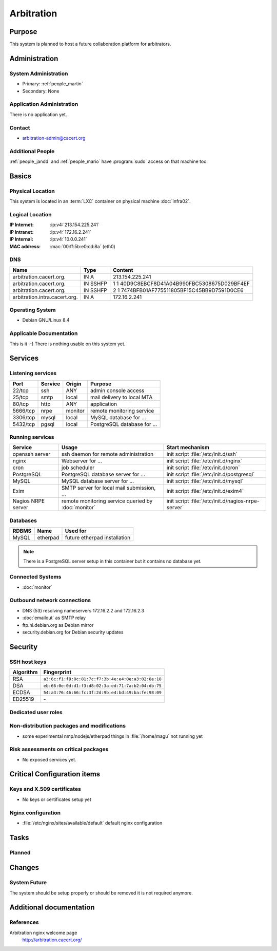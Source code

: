 .. index::
   single: Systems; Arbitration

===========
Arbitration
===========

Purpose
=======

This system is planned to host a future collaboration platform for arbitrators.

Administration
==============

System Administration
---------------------

* Primary: :ref:`people_martin`
* Secondary: None

.. todo:: find an additional admin

Application Administration
--------------------------

There is no application yet.

.. todo:: setup application(s) and document admins

.. * <application>: <sysadmin's name>

Contact
-------

* arbitration-admin@cacert.org

Additional People
-----------------

:ref:`people_jandd` and :ref:`people_mario` have :program:`sudo` access on that
machine too.

Basics
======

Physical Location
-----------------

This system is located in an :term:`LXC` container on physical machine
:doc:`infra02`.

Logical Location
----------------

:IP Internet: :ip:v4:`213.154.225.241`
:IP Intranet: :ip:v4:`172.16.2.241`
:IP Internal: :ip:v4:`10.0.0.241`
:MAC address: :mac:`00:ff:5b:e0:cd:8a` (eth0)

.. seealso::

   See :doc:`../network`

DNS
---

.. index::
   single: DNS records; Arbitration

============================= ======== ============================================
Name                          Type     Content
============================= ======== ============================================
arbitration.cacert.org.       IN A     213.154.225.241
arbitration.cacert.org.       IN SSHFP 1 1 40D9C8EBCF8D41A04B990FBC5308675D029BF4EF
arbitration.cacert.org.       IN SSHFP 2 1 7474BFB01AF775511805BF15C45BB9D7591D0CE6
arbitration.intra.cacert.org. IN A     172.16.2.241
============================= ======== ============================================

.. seealso::

   See https://wiki.cacert.org/SystemAdministration/Procedures/DNSChanges

Operating System
----------------

.. index::
   single: Debian GNU/Linux; Jessie
   single: Debian GNU/Linux; 8.4

* Debian GNU/Linux 8.4

Applicable Documentation
------------------------

This is it :-) There is nothing usable on this system yet.

Services
========

Listening services
------------------

+----------+-----------+-----------+-----------------------------------------+
| Port     | Service   | Origin    | Purpose                                 |
+==========+===========+===========+=========================================+
| 22/tcp   | ssh       | ANY       | admin console access                    |
+----------+-----------+-----------+-----------------------------------------+
| 25/tcp   | smtp      | local     | mail delivery to local MTA              |
+----------+-----------+-----------+-----------------------------------------+
| 80/tcp   | http      | ANY       | application                             |
+----------+-----------+-----------+-----------------------------------------+
| 5666/tcp | nrpe      | monitor   | remote monitoring service               |
+----------+-----------+-----------+-----------------------------------------+
| 3306/tcp | mysql     | local     | MySQL database for ...                  |
+----------+-----------+-----------+-----------------------------------------+
| 5432/tcp | pgsql     | local     | PostgreSQL database for ...             |
+----------+-----------+-----------+-----------------------------------------+

.. todo:: add TLS/SSL to nginx and add HTTPS port
.. todo:: clarify whether both MySQL and PostgreSQL are used

Running services
----------------

.. index::
   single: openssh
   single: nginx
   single: cron
   single: PostgreSQL
   single: MySQL
   single: Exim
   single: nrpe

+--------------------+--------------------+----------------------------------------+
| Service            | Usage              | Start mechanism                        |
+====================+====================+========================================+
| openssh server     | ssh daemon for     | init script :file:`/etc/init.d/ssh`    |
|                    | remote             |                                        |
|                    | administration     |                                        |
+--------------------+--------------------+----------------------------------------+
| nginx              | Webserver for ...  | init script                            |
|                    |                    | :file:`/etc/init.d/nginx`              |
+--------------------+--------------------+----------------------------------------+
| cron               | job scheduler      | init script :file:`/etc/init.d/cron`   |
+--------------------+--------------------+----------------------------------------+
| PostgreSQL         | PostgreSQL         | init script                            |
|                    | database server    | :file:`/etc/init.d/postgresql`         |
|                    | for ...            |                                        |
+--------------------+--------------------+----------------------------------------+
| MySQL              | MySQL database     | init script                            |
|                    | server for ...     | :file:`/etc/init.d/mysql`              |
+--------------------+--------------------+----------------------------------------+
| Exim               | SMTP server for    | init script                            |
|                    | local mail         | :file:`/etc/init.d/exim4`              |
|                    | submission, ...    |                                        |
+--------------------+--------------------+----------------------------------------+
| Nagios NRPE server | remote monitoring  | init script                            |
|                    | service queried by | :file:`/etc/init.d/nagios-nrpe-server` |
|                    | :doc:`monitor`     |                                        |
+--------------------+--------------------+----------------------------------------+

Databases
---------

+-------------+----------+------------------------------+
| RDBMS       | Name     | Used for                     |
+=============+==========+==============================+
| MySQL       | etherpad | future etherpad installation |
+-------------+----------+------------------------------+

.. todo:: setup databases

.. note::
   There is a PostgreSQL server setup in this container but it contains
   no database yet.

Connected Systems
-----------------

* :doc:`monitor`

Outbound network connections
----------------------------

* DNS (53) resolving nameservers 172.16.2.2 and 172.16.2.3
* :doc:`emailout` as SMTP relay
* ftp.nl.debian.org as Debian mirror
* security.debian.org for Debian security updates

Security
========

SSH host keys
-------------

+-----------+-----------------------------------------------------+
| Algorithm | Fingerprint                                         |
+===========+=====================================================+
| RSA       | ``a3:6c:f1:f8:8c:81:7c:f7:3b:4e:e4:0e:a3:02:8e:18`` |
+-----------+-----------------------------------------------------+
| DSA       | ``eb:66:0e:0d:d1:f3:d8:02:3a:ed:71:7a:b2:04:db:75`` |
+-----------+-----------------------------------------------------+
| ECDSA     | ``54:a3:76:46:66:fc:3f:2d:9b:e4:bd:49:ba:fe:98:09`` |
+-----------+-----------------------------------------------------+
| ED25519   | \-                                                  |
+-----------+-----------------------------------------------------+

.. todo:: setup ED25519 host key

.. seealso::

   See :doc:`../sshkeys`

Dedicated user roles
--------------------

.. If the system has some dedicated user groups besides the sudo group used for administration it should be documented here
   Regular operating system groups should not be documented

.. '''Group''' || '''Purpose''' ||
   goodguys || Shell access for the good guys ||

Non-distribution packages and modifications
-------------------------------------------

* some experimental nmp/nodejs/etherpad things in :file:`/home/magu` not
  running yet

..
   or
   * List of non-distribution packages and modifications

Risk assessments on critical packages
-------------------------------------

* No exposed services yet.

Critical Configuration items
============================

Keys and X.509 certificates
---------------------------

* No keys or certificates setup yet

..
    * :file:`/etc/apache2/ssl/<path to certificate>` server certificate (valid until <datetime>)
    * :file:`/etc/apache2/ssl/<path to server key>` server key
    * `/etc/apache2/ssl/cacert-certs.pem` CAcert.org Class 1 and Class 3 CA certificates (allowed CA certificates for client certificates)
    * `/etc/apache2/ssl/cacert-chain.pem` CAcert.org Class 1 certificate (certificate chain for server certificate)

.. seealso::

   * :doc:`../certlist`
   * https://wiki.cacert.org/SystemAdministration/CertificateList

Nginx configuration
-------------------

* :file:`/etc/nginx/sites/available/default` default nginx configuration

Tasks
=====

Planned
-------

.. todo:: Evaluate and setup a collaboration system for arbitrators.
.. todo:: setup IPv6

Changes
=======

System Future
-------------

The system should be setup properly or should be removed it is not required
anymore.

Additional documentation
========================

.. add inline documentation

.. seealso::

   * https://wiki.cacert.org/Exim4Configuration

References
----------

Arbitration nginx welcome page
   http://arbitration.cacert.org/
